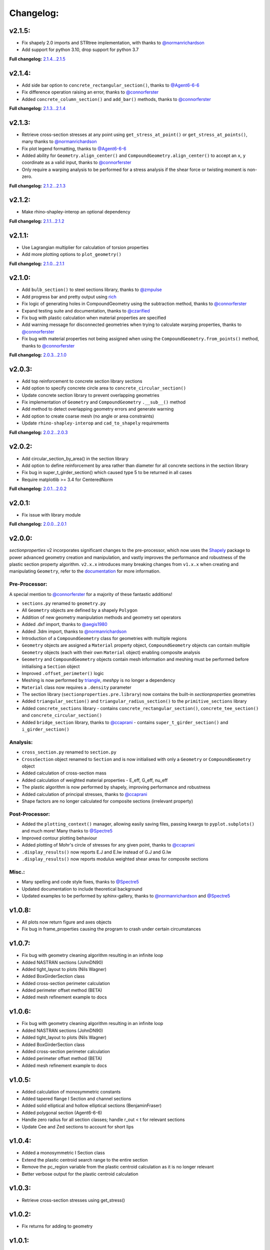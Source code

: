 Changelog:
==========

v2.1.5:
-------

- Fix shapely 2.0 imports and STRtree implementation, with thanks to `@normanrichardson <https://github.com/normanrichardson>`_
- Add support for python 3.10, drop support for python 3.7

**Full changelog:** `2.1.4...2.1.5 <https://github.com/robbievanleeuwen/section-properties/compare/2.1.4...2.1.5>`_

v2.1.4:
-------

- Add side bar option to ``concrete_rectangular_section()``, thanks to `@Agent6-6-6 <https://github.com/Agent6-6-6>`_
- Fix difference operation raising an error, thanks to `@connorferster <https://github.com/connorferster>`_
- Added ``concrete_column_section()`` and ``add_bar()`` methods, thanks to `@connorferster <https://github.com/connorferster>`_

**Full changelog:** `2.1.3...2.1.4 <https://github.com/robbievanleeuwen/section-properties/compare/2.1.3...2.1.4>`_

v2.1.3:
-------

- Retrieve cross-section stresses at any point using ``get_stress_at_point()`` or
  ``get_stress_at_points()``, many thanks to `@normanrichardson <https://github.com/normanrichardson>`_
- Fix plot legend formatting, thanks to `@Agent6-6-6 <https://github.com/Agent6-6-6>`_
- Added ability for ``Geometry.align_center()`` and ``CompoundGeometry.align_center()``
  to accept an ``x``, ``y`` coordinate as a valid input, thanks to `@connorferster <https://github.com/connorferster>`_
- Only require a warping analysis to be performed for a stress analysis if the shear
  force or twisting moment is non-zero.

**Full changelog:** `2.1.2...2.1.3 <https://github.com/robbievanleeuwen/section-properties/compare/2.1.2...2.1.3>`_

v2.1.2:
-------

- Make rhino-shapley-interop an optional dependency

**Full changelog:** `2.1.1...2.1.2 <https://github.com/robbievanleeuwen/section-properties/compare/2.1.1...2.1.2>`_

v2.1.1:
-------

- Use Lagrangian multiplier for calculation of torsion properties
- Add more plotting options to ``plot_geometry()``

**Full changelog:** `2.1.0...2.1.1 <https://github.com/robbievanleeuwen/section-properties/compare/2.1.0...2.1.1>`_

v2.1.0:
-------

- Add ``bulb_section()`` to steel sections library, thanks to `@zmpulse <https://github.com/zmpulse>`_
- Add progress bar and pretty output using `rich <https://github.com/Textualize/rich>`_
- Fix logic of generating holes in CompoundGeometry using the subtraction method, thanks to `@connorferster <https://github.com/connorferster>`_
- Expand testing suite and documentation, thanks to `@czarified <https://github.com/czarified>`_
- Fix bug with plastic calculation when material properties are specified
- Add warning message for disconnected geometries when trying to calculate warping properties, thanks to `@connorferster <https://github.com/connorferster>`_
- Fix bug with material properties not being assigned when using the ``CompoundGeometry.from_points()`` method, thanks to `@connorferster <https://github.com/connorferster>`_

**Full changelog:** `2.0.3...2.1.0 <https://github.com/robbievanleeuwen/section-properties/compare/2.0.3...2.1.0>`_

v2.0.3:
-------

- Add top reinforcement to concrete section library sections
- Add option to specify concrete circle area to ``concrete_circular_section()``
- Update concrete section library to prevent overlapping geometries
- Fix implementation of ``Geometry`` and ``CompoundGeometry`` ``.__sub__()`` method
- Add method to detect overlapping geometry errors and generate warning
- Add option to create coarse mesh (no angle or area constraints)
- Update ``rhino-shapley-interop`` and ``cad_to_shapely`` requirements

**Full changelog:** `2.0.2...2.0.3 <https://github.com/robbievanleeuwen/section-properties/compare/2.0.2...2.0.3>`_

v2.0.2:
-------

- Add circular_section_by_area() in the section library
- Add option to define reinforcement by area rather than diameter for all concrete sections in the section library
- Fix bug in super_t_girder_section() which caused type 5 to be returned in all cases
- Require matplotlib >= 3.4 for CenteredNorm

**Full changelog:** `2.0.1...2.0.2 <https://github.com/robbievanleeuwen/section-properties/compare/2.0.1...2.0.2>`_

v2.0.1:
-------

- Fix issue with library module

**Full changelog:** `2.0.0...2.0.1 <https://github.com/robbievanleeuwen/section-properties/compare/2.0.0...2.0.1>`_

v2.0.0:
-------

*sectionproperties* v2 incorporates significant changes to the pre-processor, which now uses the
`Shapely <https://github.com/shapely/shapely>`_ package to power advanced geometry creation and
manipulation, and vastly improves the performance and robustness of the plastic section property
algorithm. ``v2.x.x`` introduces many breaking changes from ``v1.x.x`` when creating and manipulating
``Geometry``, refer to the `documentation <https://sectionproperties.readthedocs.io>`_ for more
information.

Pre-Processor:
^^^^^^^^^^^^^^

A special mention to `@connorferster <https://github.com/connorferster>`_ for a majority of these
fantastic additions!

- ``sections.py`` renamed to ``geometry.py``
- All ``Geometry`` objects are defined by a shapely ``Polygon``
- Addition of new geometry manipulation methods and geometry set operators
- Added .dxf import, thanks to `@aegis1980 <https://github.com/aegis1980>`_
- Added .3dm import, thanks to `@normanrichardson <https://github.com/normanrichardson>`_
- Introduction of a ``CompoundGeometry`` class for geometries with multiple regions
- ``Geometry`` objects are assigned a ``Material`` property object, ``CompoundGeometry`` objects
  can contain multiple ``Geometry`` objects (each with their own ``Material`` object)
  enabling composite analysis
- ``Geometry`` and ``CompoundGeometry`` objects contain mesh information and meshing must be
  performed before initialising a ``Section`` object
- Improved ``.offset_perimeter()`` logic
- Meshing is now performed by `triangle <https://github.com/drufat/triangle>`_, *meshpy* is no
  longer a dependency
- ``Material`` class now requires a ``.density`` parameter
- The section library (``sectionproperties.pre.library``) now contains the built-in
  *sectionproperties* geometries
- Added ``triangular_section()`` and ``triangular_radius_section()`` to the ``primitive_sections``
  library
- Added ``concrete_sections`` library - contains ``concrete_rectangular_section()``,
  ``concrete_tee_section()`` and ``concrete_circular_section()``
- Added ``bridge_section`` library, thanks to `@ccaprani <https://github.com/ccaprani>`_ - contains
  ``super_t_girder_section()`` and ``i_girder_section()``

Analysis:
^^^^^^^^^

- ``cross_section.py`` renamed to ``section.py``
- ``CrossSection`` object renamed to ``Section`` and is now initialised with only a ``Geometry`` or
  ``CompoundGeometry`` object
- Added calculation of cross-section mass
- Added calculation of weighted material properties - E_eff, G_eff, nu_eff
- The plastic algorithm is now performed by shapely, improving performance and robustness
- Added calculation of principal stresses, thanks to `@ccaprani <https://github.com/ccaprani>`_
- Shape factors are no longer calculated for composite sections (irrelevant property)

Post-Processor:
^^^^^^^^^^^^^^

- Added the ``plotting_context()`` manager, allowing easily saving files, passing kwargs to ``pyplot.subplots()``
  and much more! Many thanks to `@Spectre5 <https://github.com/Spectre5>`_
- Improved contour plotting behaviour
- Added plotting of Mohr's circle of stresses for any given point, thanks to
  `@ccaprani <https://github.com/ccaprani>`_
- ``.display_results()`` now reports E.J and E.Iw instead of G.J and G.Iw
- ``.display_results()`` now reports modulus weighted shear areas for composite sections

Misc.:
^^^^^^

- Many spelling and code style fixes, thanks to `@Spectre5 <https://github.com/Spectre5>`_
- Updated documentation to include theoretical background
- Updated examples to be performed by sphinx-gallery, thanks to
  `@normanrichardson <https://github.com/normanrichardson>`_ and
  `@Spectre5 <https://github.com/Spectre5>`_

v1.0.8:
-------

- All plots now return figure and axes objects
- Fix bug in frame_properties causing the program to crash under certain circumstances

v1.0.7:
-------

- Fix bug with geometry cleaning algorithm resulting in an infinite loop
- Added NASTRAN sections (JohnDN90)
- Added tight_layout to plots (Nils Wagner)
- Added BoxGirderSection class
- Added cross-section perimeter calculation
- Added perimeter offset method (BETA)
- Added mesh refinement example to docs

v1.0.6:
-------

- Fix bug with geometry cleaning algorithm resulting in an infinite loop
- Added NASTRAN sections (JohnDN90)
- Added tight_layout to plots (Nils Wagner)
- Added BoxGirderSection class
- Added cross-section perimeter calculation
- Added perimeter offset method (BETA)
- Added mesh refinement example to docs

v1.0.5:
-------

- Added calculation of monosymmetric constants
- Added tapered flange I Section and channel sections
- Added solid elliptical and hollow elliptical sections (BenjaminFraser)
- Added polygonal section (Agent6-6-6)
- Handle zero radius for all section classes; handle r_out < t for relevant sections
- Update Cee and Zed sections to account for short lips

v1.0.4:
-------

- Added a monosymmetric I Section class
- Extend the plastic centroid search range to the entire section
- Remove the pc_region variable from the plastic centroid calculation as it is no longer relevant
- Better verbose output for the plastic centroid calculation

v1.0.3:
-------

- Retrieve cross-section stresses using get_stress()

v1.0.2:
-------

- Fix returns for adding to geometry

v1.0.1:
-------

- Added calculate_frame_properties()
- Added methods for adding points, facets and control points to geometries
- New pypi README file

v1.0.0:
-------

- Initial release.
